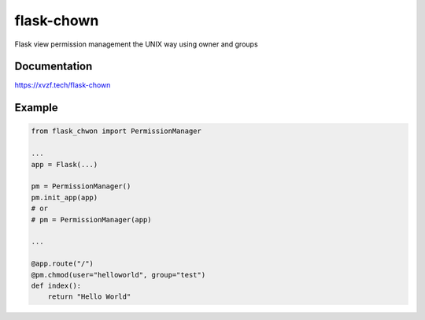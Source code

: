 ===========
flask-chown
===========

.. image:: https://travis-ci.org/xvzf/flask-chown.svg?branch=master
    :target: https://travis-ci.org/xvzf/flask-chown

.. image:: https://badge.fury.io/py/flask-chown.svg
   :target: https://badge.fury.io/py/flask-chown
   :alt: PyPI version

.. image:: https://img.shields.io/pypi/pyversions/flask-chown.svg
   :target: https://pypi.org/project/flask-chown/
   :alt: Python Versions

.. image:: https://readthedocs.org/projects/flask-chown/badge/?version=latest
   :target: http://flask-chown.readthedocs.io/en/latest/?badge=latest
   :alt: Documentation Status

Flask view permission management the UNIX way using owner and groups

Documentation
=============

https://xvzf.tech/flask-chown

Example
=======

.. code-block:: python

  from flask_chwon import PermissionManager

  ...
  app = Flask(...)

  pm = PermissionManager()
  pm.init_app(app)
  # or
  # pm = PermissionManager(app)

  ...

  @app.route("/")
  @pm.chmod(user="helloworld", group="test")
  def index():
      return "Hello World"
